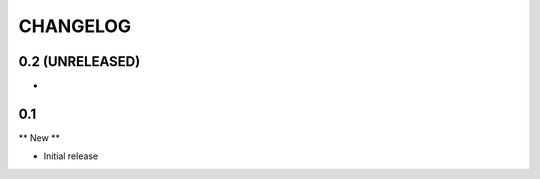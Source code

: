 =========
CHANGELOG
=========

0.2 (UNRELEASED)
================

-

0.1
===

** New **

- Initial release
